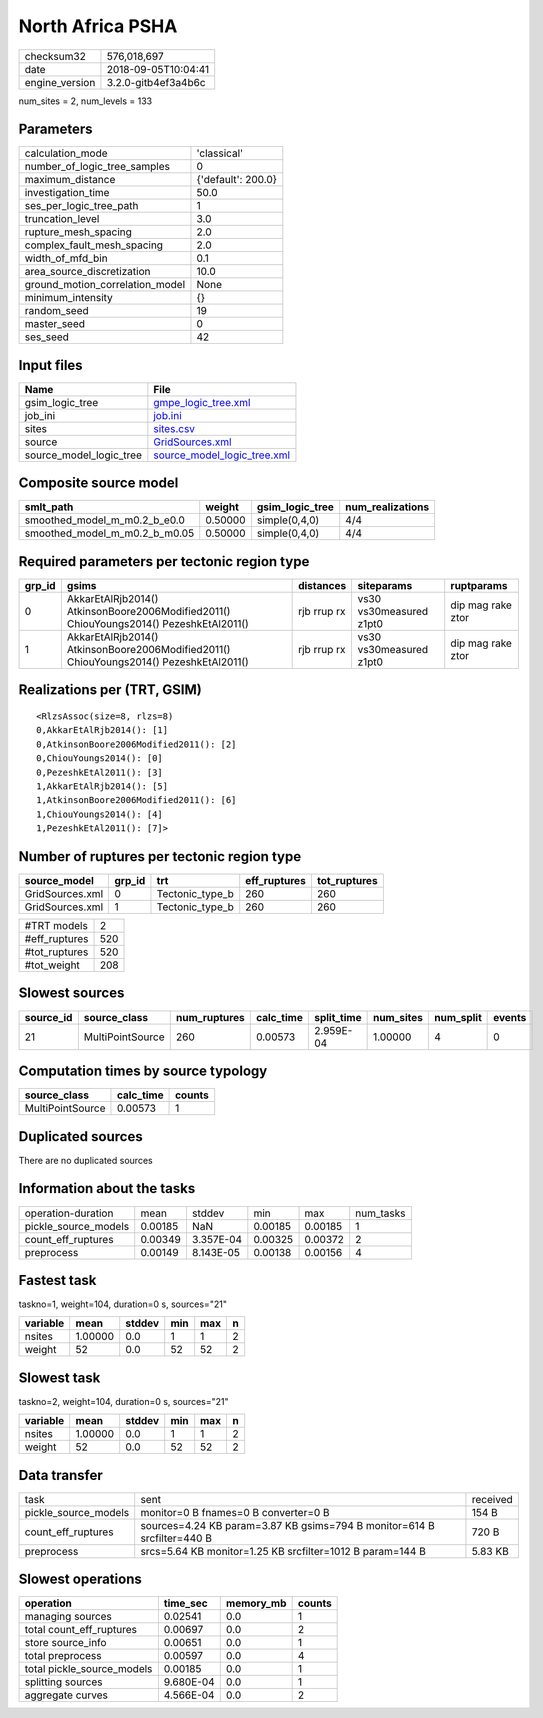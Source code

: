 North Africa PSHA
=================

============== ===================
checksum32     576,018,697        
date           2018-09-05T10:04:41
engine_version 3.2.0-gitb4ef3a4b6c
============== ===================

num_sites = 2, num_levels = 133

Parameters
----------
=============================== ==================
calculation_mode                'classical'       
number_of_logic_tree_samples    0                 
maximum_distance                {'default': 200.0}
investigation_time              50.0              
ses_per_logic_tree_path         1                 
truncation_level                3.0               
rupture_mesh_spacing            2.0               
complex_fault_mesh_spacing      2.0               
width_of_mfd_bin                0.1               
area_source_discretization      10.0              
ground_motion_correlation_model None              
minimum_intensity               {}                
random_seed                     19                
master_seed                     0                 
ses_seed                        42                
=============================== ==================

Input files
-----------
======================= ============================================================
Name                    File                                                        
======================= ============================================================
gsim_logic_tree         `gmpe_logic_tree.xml <gmpe_logic_tree.xml>`_                
job_ini                 `job.ini <job.ini>`_                                        
sites                   `sites.csv <sites.csv>`_                                    
source                  `GridSources.xml <GridSources.xml>`_                        
source_model_logic_tree `source_model_logic_tree.xml <source_model_logic_tree.xml>`_
======================= ============================================================

Composite source model
----------------------
============================= ======= =============== ================
smlt_path                     weight  gsim_logic_tree num_realizations
============================= ======= =============== ================
smoothed_model_m_m0.2_b_e0.0  0.50000 simple(0,4,0)   4/4             
smoothed_model_m_m0.2_b_m0.05 0.50000 simple(0,4,0)   4/4             
============================= ======= =============== ================

Required parameters per tectonic region type
--------------------------------------------
====== ====================================================================================== =========== ======================= =================
grp_id gsims                                                                                  distances   siteparams              ruptparams       
====== ====================================================================================== =========== ======================= =================
0      AkkarEtAlRjb2014() AtkinsonBoore2006Modified2011() ChiouYoungs2014() PezeshkEtAl2011() rjb rrup rx vs30 vs30measured z1pt0 dip mag rake ztor
1      AkkarEtAlRjb2014() AtkinsonBoore2006Modified2011() ChiouYoungs2014() PezeshkEtAl2011() rjb rrup rx vs30 vs30measured z1pt0 dip mag rake ztor
====== ====================================================================================== =========== ======================= =================

Realizations per (TRT, GSIM)
----------------------------

::

  <RlzsAssoc(size=8, rlzs=8)
  0,AkkarEtAlRjb2014(): [1]
  0,AtkinsonBoore2006Modified2011(): [2]
  0,ChiouYoungs2014(): [0]
  0,PezeshkEtAl2011(): [3]
  1,AkkarEtAlRjb2014(): [5]
  1,AtkinsonBoore2006Modified2011(): [6]
  1,ChiouYoungs2014(): [4]
  1,PezeshkEtAl2011(): [7]>

Number of ruptures per tectonic region type
-------------------------------------------
=============== ====== =============== ============ ============
source_model    grp_id trt             eff_ruptures tot_ruptures
=============== ====== =============== ============ ============
GridSources.xml 0      Tectonic_type_b 260          260         
GridSources.xml 1      Tectonic_type_b 260          260         
=============== ====== =============== ============ ============

============= ===
#TRT models   2  
#eff_ruptures 520
#tot_ruptures 520
#tot_weight   208
============= ===

Slowest sources
---------------
========= ================ ============ ========= ========== ========= ========= ======
source_id source_class     num_ruptures calc_time split_time num_sites num_split events
========= ================ ============ ========= ========== ========= ========= ======
21        MultiPointSource 260          0.00573   2.959E-04  1.00000   4         0     
========= ================ ============ ========= ========== ========= ========= ======

Computation times by source typology
------------------------------------
================ ========= ======
source_class     calc_time counts
================ ========= ======
MultiPointSource 0.00573   1     
================ ========= ======

Duplicated sources
------------------
There are no duplicated sources

Information about the tasks
---------------------------
==================== ======= ========= ======= ======= =========
operation-duration   mean    stddev    min     max     num_tasks
pickle_source_models 0.00185 NaN       0.00185 0.00185 1        
count_eff_ruptures   0.00349 3.357E-04 0.00325 0.00372 2        
preprocess           0.00149 8.143E-05 0.00138 0.00156 4        
==================== ======= ========= ======= ======= =========

Fastest task
------------
taskno=1, weight=104, duration=0 s, sources="21"

======== ======= ====== === === =
variable mean    stddev min max n
======== ======= ====== === === =
nsites   1.00000 0.0    1   1   2
weight   52      0.0    52  52  2
======== ======= ====== === === =

Slowest task
------------
taskno=2, weight=104, duration=0 s, sources="21"

======== ======= ====== === === =
variable mean    stddev min max n
======== ======= ====== === === =
nsites   1.00000 0.0    1   1   2
weight   52      0.0    52  52  2
======== ======= ====== === === =

Data transfer
-------------
==================== ======================================================================= ========
task                 sent                                                                    received
pickle_source_models monitor=0 B fnames=0 B converter=0 B                                    154 B   
count_eff_ruptures   sources=4.24 KB param=3.87 KB gsims=794 B monitor=614 B srcfilter=440 B 720 B   
preprocess           srcs=5.64 KB monitor=1.25 KB srcfilter=1012 B param=144 B               5.83 KB 
==================== ======================================================================= ========

Slowest operations
------------------
========================== ========= ========= ======
operation                  time_sec  memory_mb counts
========================== ========= ========= ======
managing sources           0.02541   0.0       1     
total count_eff_ruptures   0.00697   0.0       2     
store source_info          0.00651   0.0       1     
total preprocess           0.00597   0.0       4     
total pickle_source_models 0.00185   0.0       1     
splitting sources          9.680E-04 0.0       1     
aggregate curves           4.566E-04 0.0       2     
========================== ========= ========= ======